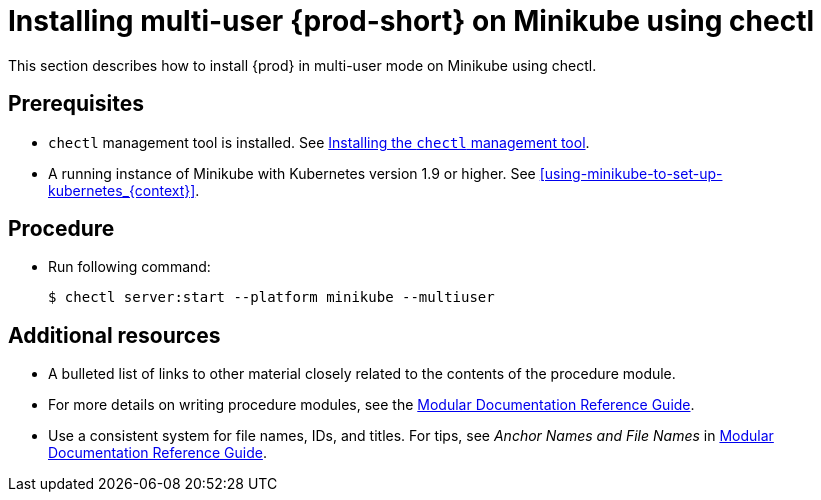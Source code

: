 [id="installing-multi-user-{prod-id-short}-on-minikube-using-chectl_{context}"]
= Installing multi-user {prod-short} on Minikube using chectl

This section describes how to install {prod} in multi-user mode on Minikube using chectl.

[discrete]
== Prerequisites

* `chectl` management tool is installed. See link:{site-baseurl}che-7/installing-the-chectl-management-tool/[Installing the `chectl` management tool].
* A running instance of Minikube with Kubernetes version 1.9 or higher. See xref:using-minikube-to-set-up-kubernetes_{context}[].

[discrete]
== Procedure

* Run following command:
+
[subs="+attributes"]
----
$ chectl server:start --platform minikube --multiuser
----

[discrete]
== Additional resources

* A bulleted list of links to other material closely related to the contents of the procedure module.
* For more details on writing procedure modules, see the link:https://github.com/redhat-documentation/modular-docs#modular-documentation-reference-guide[Modular Documentation Reference Guide].
* Use a consistent system for file names, IDs, and titles. For tips, see _Anchor Names and File Names_ in link:https://github.com/redhat-documentation/modular-docs#modular-documentation-reference-guide[Modular Documentation Reference Guide].
